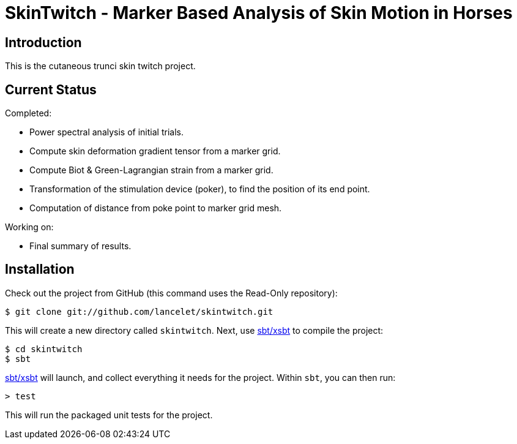 = SkinTwitch - Marker Based Analysis of Skin Motion in Horses =

== Introduction ==

This is the cutaneous trunci skin twitch project.

== Current Status ==

Completed:

  - Power spectral analysis of initial trials.
  - Compute skin deformation gradient tensor from a marker grid.
  - Compute Biot & Green-Lagrangian strain from a marker grid.
  - Transformation of the stimulation device (poker), to find the position
     of its end point.
  - Computation of distance from poke point to marker grid mesh.
  
Working on:

  - Final summary of results.
  
== Installation ==

Check out the project from GitHub (this command uses the Read-Only
repository):

  $ git clone git://github.com/lancelet/skintwitch.git

This will create a new directory called `skintwitch`.  Next, use
https://github.com/harrah/xsbt[sbt/xsbt] to compile the project:

  $ cd skintwitch
  $ sbt

https://github.com/harrah/xsbt[sbt/xsbt] will launch, and collect
everything it needs for the project.  Within `sbt`, you can then run:

  > test

This will run the packaged unit tests for the project.

